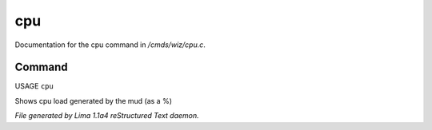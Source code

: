 cpu
****

Documentation for the cpu command in */cmds/wiz/cpu.c*.

Command
=======

USAGE ``cpu``

Shows cpu load generated by the mud (as a %)

.. TAGS: RST



*File generated by Lima 1.1a4 reStructured Text daemon.*
